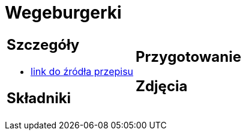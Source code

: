 = Wegeburgerki

[cols=".<a,.<a"]
[frame=none]
[grid=none]
|===
|
== Szczegóły
* https://www.jadlonomia.com/przepisy/najlepsze-wegeburgery-na-swiecie[link do źródła przepisu]

== Składniki

|
== Przygotowanie

== Zdjęcia
|===
